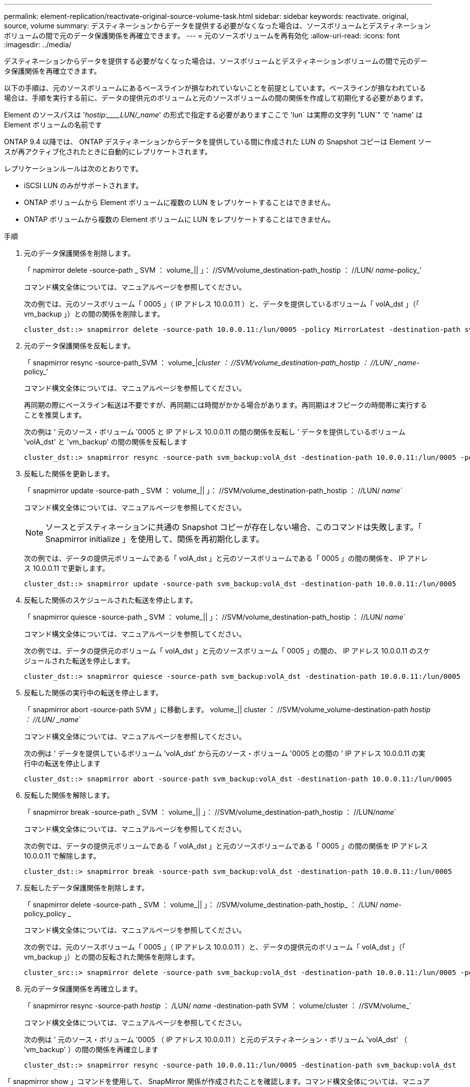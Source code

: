 ---
permalink: element-replication/reactivate-original-source-volume-task.html 
sidebar: sidebar 
keywords: reactivate. original, source, volume 
summary: デスティネーションからデータを提供する必要がなくなった場合は、ソースボリュームとデスティネーションボリュームの間で元のデータ保護関係を再確立できます。 
---
= 元のソースボリュームを再有効化
:allow-uri-read: 
:icons: font
:imagesdir: ../media/


[role="lead"]
デスティネーションからデータを提供する必要がなくなった場合は、ソースボリュームとデスティネーションボリュームの間で元のデータ保護関係を再確立できます。

以下の手順は、元のソースボリュームにあるベースラインが損なわれていないことを前提としています。ベースラインが損なわれている場合は、手順を実行する前に、データの提供元のボリュームと元のソースボリュームの間の関係を作成して初期化する必要があります。

Element のソースパスは '_hostip:____LUN/_name_' の形式で指定する必要がありますここで 'lun` は実際の文字列 "LUN`" で 'name' は Element ボリュームの名前です

ONTAP 9.4 以降では、 ONTAP デスティネーションからデータを提供している間に作成された LUN の Snapshot コピーは Element ソースが再アクティブ化されたときに自動的にレプリケートされます。

レプリケーションルールは次のとおりです。

* iSCSI LUN のみがサポートされます。
* ONTAP ボリュームから Element ボリュームに複数の LUN をレプリケートすることはできません。
* ONTAP ボリュームから複数の Element ボリュームに LUN をレプリケートすることはできません。


.手順
. 元のデータ保護関係を削除します。
+
「 napmirror delete -source-path _ SVM ： volume_|| 」： //SVM/volume_destination-path_hostip ： //LUN/ _name_-policy_’

+
コマンド構文全体については、マニュアルページを参照してください。

+
次の例では、元のソースボリューム「 0005 」（ IP アドレス 10.0.0.11 ）と、データを提供しているボリューム「 volA_dst 」（「 vm_backup 」）との間の関係を削除します。

+
[listing]
----
cluster_dst::> snapmirror delete -source-path 10.0.0.11:/lun/0005 -policy MirrorLatest -destination-path svm_backup:volA_dst
----
. 元のデータ保護関係を反転します。
+
「 snapmirror resync -source-path_SVM ： volume_|_cluster ： //SVM/volume_destination-path_hostip ： //LUN/ _name_-policy_’

+
コマンド構文全体については、マニュアルページを参照してください。

+
再同期の際にベースライン転送は不要ですが、再同期には時間がかかる場合があります。再同期はオフピークの時間帯に実行することを推奨します。

+
次の例は ' 元のソース・ボリューム '0005 と IP アドレス 10.0.0.11 の間の関係を反転し ' データを提供しているボリューム 'volA_dst' と 'vm_backup' の間の関係を反転します

+
[listing]
----
cluster_dst::> snapmirror resync -source-path svm_backup:volA_dst -destination-path 10.0.0.11:/lun/0005 -policy MirrorLatest
----
. 反転した関係を更新します。
+
「 snapmirror update -source-path _ SVM ： volume_|| 」： //SVM/volume_destination-path_hostip ： //LUN/ _name_`

+
コマンド構文全体については、マニュアルページを参照してください。

+
[NOTE]
====
ソースとデスティネーションに共通の Snapshot コピーが存在しない場合、このコマンドは失敗します。「 Snapmirror initialize 」を使用して、関係を再初期化します。

====
+
次の例では、データの提供元ボリュームである「 volA_dst 」と元のソースボリュームである「 0005 」の間の関係を、 IP アドレス 10.0.0.11 で更新します。

+
[listing]
----
cluster_dst::> snapmirror update -source-path svm_backup:volA_dst -destination-path 10.0.0.11:/lun/0005
----
. 反転した関係のスケジュールされた転送を停止します。
+
「 snapmirror quiesce -source-path _ SVM ： volume_|| 」： //SVM/volume_destination-path_hostip ： //LUN/ _name_`

+
コマンド構文全体については、マニュアルページを参照してください。

+
次の例では、データの提供元のボリューム「 volA_dst 」と元のソースボリューム「 0005 」の間の、 IP アドレス 10.0.0.11 のスケジュールされた転送を停止します。

+
[listing]
----
cluster_dst::> snapmirror quiesce -source-path svm_backup:volA_dst -destination-path 10.0.0.11:/lun/0005
----
. 反転した関係の実行中の転送を停止します。
+
「 snapmirror abort -source-path SVM 」に移動します。 volume_|| cluster ： //SVM/volume_volume-destination-path _hostip ： //LUN/ _name_`

+
コマンド構文全体については、マニュアルページを参照してください。

+
次の例は ' データを提供しているボリューム 'volA_dst' から元のソース・ボリューム '0005 との間の ' IP アドレス 10.0.0.11 の実行中の転送を停止します

+
[listing]
----
cluster_dst::> snapmirror abort -source-path svm_backup:volA_dst -destination-path 10.0.0.11:/lun/0005
----
. 反転した関係を解除します。
+
「 snapmirror break -source-path _ SVM ： volume_|| 」： //SVM/volume_destination-path_hostip ： //LUN/_name_`

+
コマンド構文全体については、マニュアルページを参照してください。

+
次の例では、データの提供元ボリュームである「 volA_dst 」と元のソースボリュームである「 0005 」の間の関係を IP アドレス 10.0.0.11 で解除します。

+
[listing]
----
cluster_dst::> snapmirror break -source-path svm_backup:volA_dst -destination-path 10.0.0.11:/lun/0005
----
. 反転したデータ保護関係を削除します。
+
「 snapmirror delete -source-path _ SVM ： volume_|| 」： //SVM/volume_destination-path_hostip_ ： /LUN/ _name_-policy_policy _

+
コマンド構文全体については、マニュアルページを参照してください。

+
次の例では、元のソースボリューム「 0005 」（ IP アドレス 10.0.0.11 ）と、データの提供元のボリューム「 volA_dst 」（「 vm_backup 」）との間の反転された関係を削除します。

+
[listing]
----
cluster_src::> snapmirror delete -source-path svm_backup:volA_dst -destination-path 10.0.0.11:/lun/0005 -policy MirrorLatest
----
. 元のデータ保護関係を再確立します。
+
「 snapmirror resync -source-path _hostip_ ： /LUN/ _name_ -destination-path SVM ： volume/cluster ： //SVM/volume_`

+
コマンド構文全体については、マニュアルページを参照してください。

+
次の例は ' 元のソース・ボリューム '0005 （ IP アドレス 10.0.0.11 ）と元のデスティネーション・ボリューム 'volA_dst' （ 'vm_backup' ）の間の関係を再確立します

+
[listing]
----
cluster_dst::> snapmirror resync -source-path 10.0.0.11:/lun/0005 -destination-path svm_backup:volA_dst
----


「 snapmirror show 」コマンドを使用して、 SnapMirror 関係が作成されたことを確認します。コマンド構文全体については、マニュアルページを参照してください。
